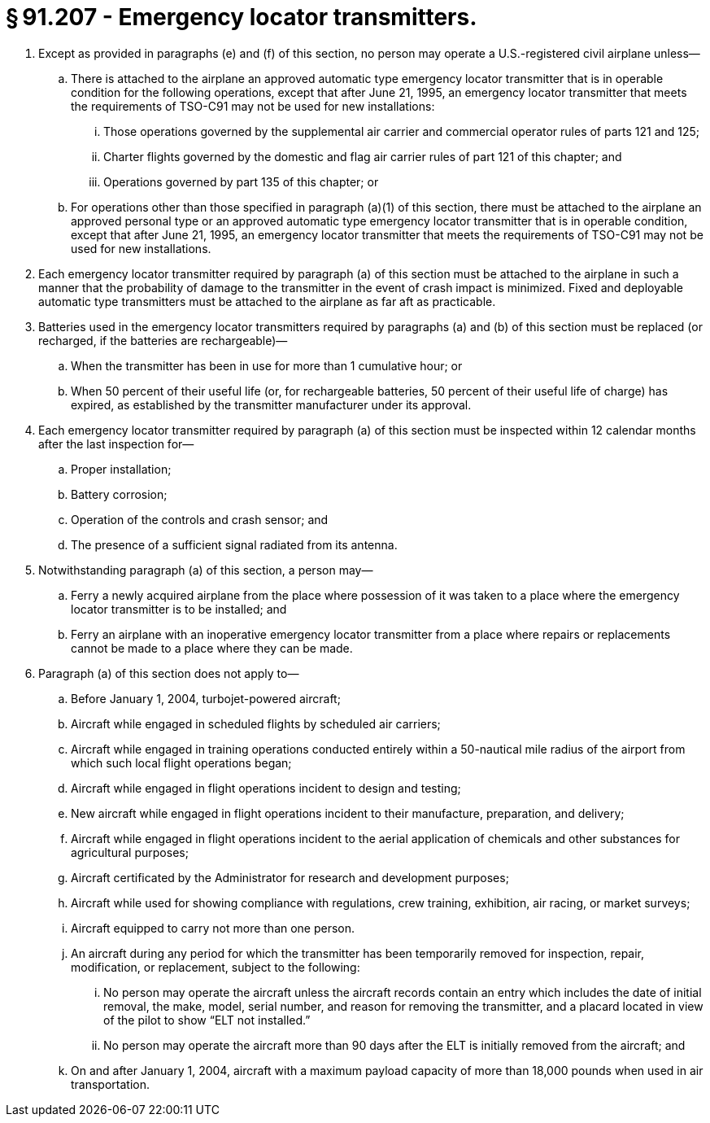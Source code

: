 # § 91.207 - Emergency locator transmitters.

[start=1,loweralpha]
. Except as provided in paragraphs (e) and (f) of this section, no person may operate a U.S.-registered civil airplane unless—
[start=1,arabic]
.. There is attached to the airplane an approved automatic type emergency locator transmitter that is in operable condition for the following operations, except that after June 21, 1995, an emergency locator transmitter that meets the requirements of TSO-C91 may not be used for new installations:
[start=1,lowerroman]
... Those operations governed by the supplemental air carrier and commercial operator rules of parts 121 and 125;
... Charter flights governed by the domestic and flag air carrier rules of part 121 of this chapter; and
... Operations governed by part 135 of this chapter; or
.. For operations other than those specified in paragraph (a)(1) of this section, there must be attached to the airplane an approved personal type or an approved automatic type emergency locator transmitter that is in operable condition, except that after June 21, 1995, an emergency locator transmitter that meets the requirements of TSO-C91 may not be used for new installations.
. Each emergency locator transmitter required by paragraph (a) of this section must be attached to the airplane in such a manner that the probability of damage to the transmitter in the event of crash impact is minimized. Fixed and deployable automatic type transmitters must be attached to the airplane as far aft as practicable.
. Batteries used in the emergency locator transmitters required by paragraphs (a) and (b) of this section must be replaced (or recharged, if the batteries are rechargeable)—
[start=1,arabic]
.. When the transmitter has been in use for more than 1 cumulative hour; or
.. When 50 percent of their useful life (or, for rechargeable batteries, 50 percent of their useful life of charge) has expired, as established by the transmitter manufacturer under its approval.
. Each emergency locator transmitter required by paragraph (a) of this section must be inspected within 12 calendar months after the last inspection for—
[start=1,arabic]
.. Proper installation;
.. Battery corrosion;
.. Operation of the controls and crash sensor; and
.. The presence of a sufficient signal radiated from its antenna.
. Notwithstanding paragraph (a) of this section, a person may—
[start=1,arabic]
.. Ferry a newly acquired airplane from the place where possession of it was taken to a place where the emergency locator transmitter is to be installed; and
.. Ferry an airplane with an inoperative emergency locator transmitter from a place where repairs or replacements cannot be made to a place where they can be made.
. Paragraph (a) of this section does not apply to—
[start=1,arabic]
.. Before January 1, 2004, turbojet-powered aircraft;
.. Aircraft while engaged in scheduled flights by scheduled air carriers;
.. Aircraft while engaged in training operations conducted entirely within a 50-nautical mile radius of the airport from which such local flight operations began;
.. Aircraft while engaged in flight operations incident to design and testing;
.. New aircraft while engaged in flight operations incident to their manufacture, preparation, and delivery;
.. Aircraft while engaged in flight operations incident to the aerial application of chemicals and other substances for agricultural purposes;
.. Aircraft certificated by the Administrator for research and development purposes;
.. Aircraft while used for showing compliance with regulations, crew training, exhibition, air racing, or market surveys;
.. Aircraft equipped to carry not more than one person.
.. An aircraft during any period for which the transmitter has been temporarily removed for inspection, repair, modification, or replacement, subject to the following:
[start=1,lowerroman]
... No person may operate the aircraft unless the aircraft records contain an entry which includes the date of initial removal, the make, model, serial number, and reason for removing the transmitter, and a placard located in view of the pilot to show “ELT not installed.”
... No person may operate the aircraft more than 90 days after the ELT is initially removed from the aircraft; and
.. On and after January 1, 2004, aircraft with a maximum payload capacity of more than 18,000 pounds when used in air transportation.

